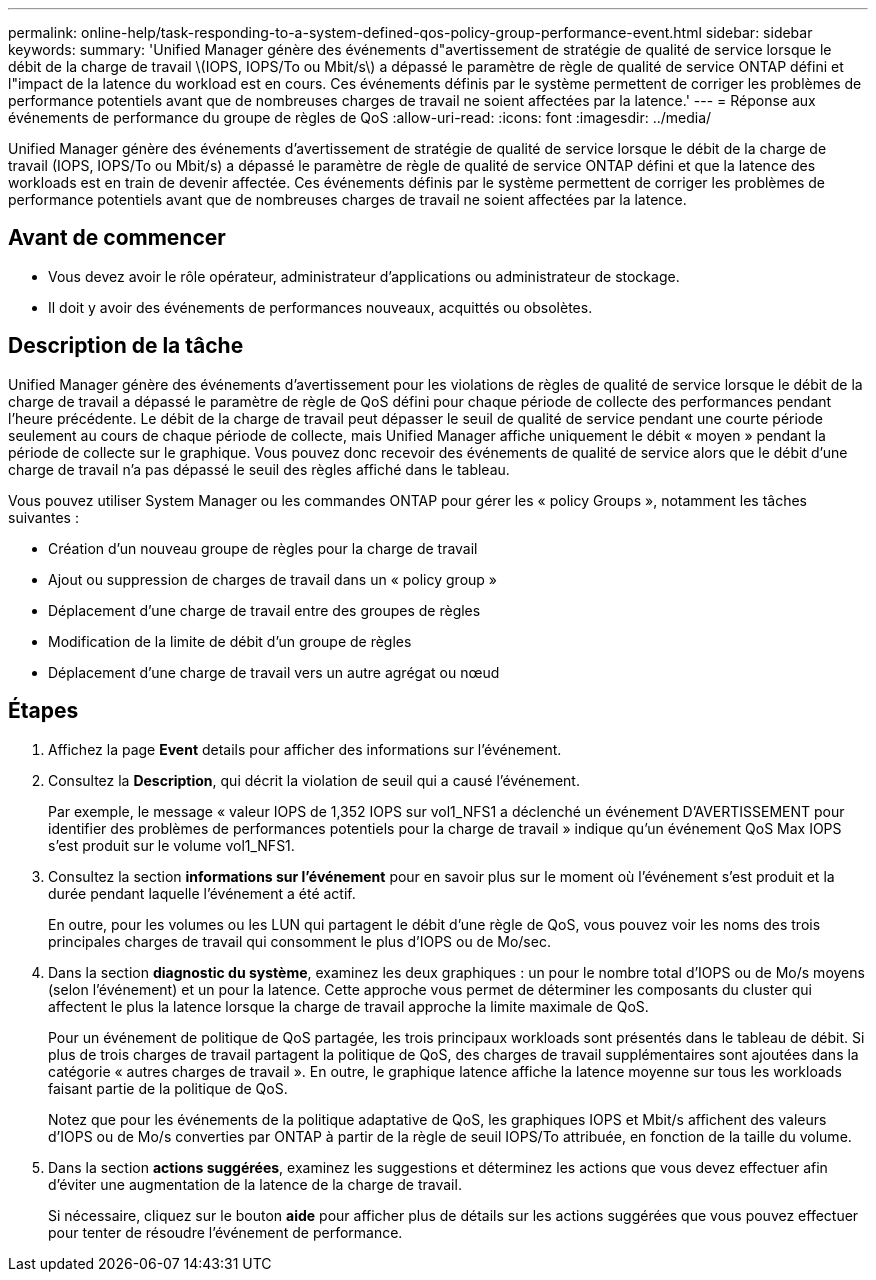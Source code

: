 ---
permalink: online-help/task-responding-to-a-system-defined-qos-policy-group-performance-event.html 
sidebar: sidebar 
keywords:  
summary: 'Unified Manager génère des événements d"avertissement de stratégie de qualité de service lorsque le débit de la charge de travail \(IOPS, IOPS/To ou Mbit/s\) a dépassé le paramètre de règle de qualité de service ONTAP défini et l"impact de la latence du workload est en cours. Ces événements définis par le système permettent de corriger les problèmes de performance potentiels avant que de nombreuses charges de travail ne soient affectées par la latence.' 
---
= Réponse aux événements de performance du groupe de règles de QoS
:allow-uri-read: 
:icons: font
:imagesdir: ../media/


[role="lead"]
Unified Manager génère des événements d'avertissement de stratégie de qualité de service lorsque le débit de la charge de travail (IOPS, IOPS/To ou Mbit/s) a dépassé le paramètre de règle de qualité de service ONTAP défini et que la latence des workloads est en train de devenir affectée. Ces événements définis par le système permettent de corriger les problèmes de performance potentiels avant que de nombreuses charges de travail ne soient affectées par la latence.



== Avant de commencer

* Vous devez avoir le rôle opérateur, administrateur d'applications ou administrateur de stockage.
* Il doit y avoir des événements de performances nouveaux, acquittés ou obsolètes.




== Description de la tâche

Unified Manager génère des événements d'avertissement pour les violations de règles de qualité de service lorsque le débit de la charge de travail a dépassé le paramètre de règle de QoS défini pour chaque période de collecte des performances pendant l'heure précédente. Le débit de la charge de travail peut dépasser le seuil de qualité de service pendant une courte période seulement au cours de chaque période de collecte, mais Unified Manager affiche uniquement le débit « moyen » pendant la période de collecte sur le graphique. Vous pouvez donc recevoir des événements de qualité de service alors que le débit d'une charge de travail n'a pas dépassé le seuil des règles affiché dans le tableau.

Vous pouvez utiliser System Manager ou les commandes ONTAP pour gérer les « policy Groups », notamment les tâches suivantes :

* Création d'un nouveau groupe de règles pour la charge de travail
* Ajout ou suppression de charges de travail dans un « policy group »
* Déplacement d'une charge de travail entre des groupes de règles
* Modification de la limite de débit d'un groupe de règles
* Déplacement d'une charge de travail vers un autre agrégat ou nœud




== Étapes

. Affichez la page *Event* details pour afficher des informations sur l'événement.
. Consultez la *Description*, qui décrit la violation de seuil qui a causé l'événement.
+
Par exemple, le message « valeur IOPS de 1,352 IOPS sur vol1_NFS1 a déclenché un événement D'AVERTISSEMENT pour identifier des problèmes de performances potentiels pour la charge de travail » indique qu'un événement QoS Max IOPS s'est produit sur le volume vol1_NFS1.

. Consultez la section *informations sur l'événement* pour en savoir plus sur le moment où l'événement s'est produit et la durée pendant laquelle l'événement a été actif.
+
En outre, pour les volumes ou les LUN qui partagent le débit d'une règle de QoS, vous pouvez voir les noms des trois principales charges de travail qui consomment le plus d'IOPS ou de Mo/sec.

. Dans la section *diagnostic du système*, examinez les deux graphiques : un pour le nombre total d'IOPS ou de Mo/s moyens (selon l'événement) et un pour la latence. Cette approche vous permet de déterminer les composants du cluster qui affectent le plus la latence lorsque la charge de travail approche la limite maximale de QoS.
+
Pour un événement de politique de QoS partagée, les trois principaux workloads sont présentés dans le tableau de débit. Si plus de trois charges de travail partagent la politique de QoS, des charges de travail supplémentaires sont ajoutées dans la catégorie « autres charges de travail ». En outre, le graphique latence affiche la latence moyenne sur tous les workloads faisant partie de la politique de QoS.

+
Notez que pour les événements de la politique adaptative de QoS, les graphiques IOPS et Mbit/s affichent des valeurs d'IOPS ou de Mo/s converties par ONTAP à partir de la règle de seuil IOPS/To attribuée, en fonction de la taille du volume.

. Dans la section *actions suggérées*, examinez les suggestions et déterminez les actions que vous devez effectuer afin d'éviter une augmentation de la latence de la charge de travail.
+
Si nécessaire, cliquez sur le bouton *aide* pour afficher plus de détails sur les actions suggérées que vous pouvez effectuer pour tenter de résoudre l'événement de performance.


